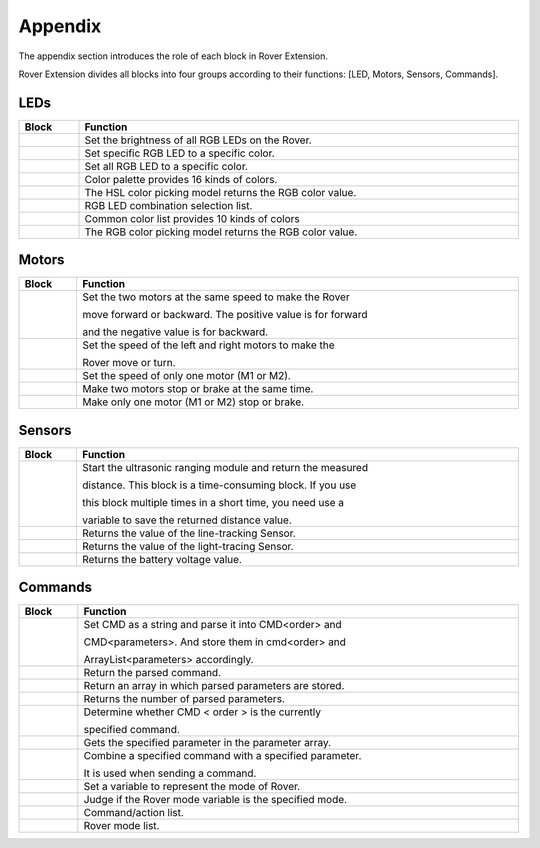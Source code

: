 ##############################################################################
Appendix 
##############################################################################

The appendix section introduces the role of each block in Rover Extension.

Rover Extension divides all blocks into four groups according to their functions: [LED, Motors, Sensors, Commands].

LEDs
*****************************

.. list-table:: 
   :width: 100%
   :align: center
   :header-rows: 1

   * -  Block
     -  Function

   * -  |Appendix00|
     -  Set the brightness of all RGB LEDs on the Rover.

   * -  |Appendix01|
     -  Set specific RGB LED to a specific color.

   * -  |Appendix02|
     -  Set all RGB LED to a specific color.

   * -  |Appendix03|
     -  Color palette provides 16 kinds of colors.

   * -  |Appendix04|
     -  The HSL color picking model returns the RGB color value.

   * -  |Appendix05|
     -  RGB LED combination selection list.

   * -  |Appendix06|
     -  Common color list provides 10 kinds of colors
  
   * -  |Appendix07|
     -  The RGB color picking model returns the RGB color value.

.. |Appendix00| image:: ../_static/imgs/Appendix/Appendix00.png
.. |Appendix01| image:: ../_static/imgs/Appendix/Appendix01.png
.. |Appendix02| image:: ../_static/imgs/Appendix/Appendix02.png
.. |Appendix03| image:: ../_static/imgs/Appendix/Appendix03.png
.. |Appendix04| image:: ../_static/imgs/Appendix/Appendix04.png
.. |Appendix05| image:: ../_static/imgs/Appendix/Appendix05.png
.. |Appendix06| image:: ../_static/imgs/Appendix/Appendix06.png
.. |Appendix07| image:: ../_static/imgs/Appendix/Appendix07.png

Motors
************************

.. list-table:: 
   :width: 100%
   :align: center
   :header-rows: 1

   * -  Block
     -  Function

   * -  |Appendix08|
     -  Set the two motors at the same speed to make the Rover 
      
        move forward or backward. The positive value is for forward
        
        and the negative value is for backward.

   * -  |Appendix09|
     -  Set the speed of the left and right motors to make the 
      
        Rover move or turn.

   * -  |Appendix10|
     -  Set the speed of only one motor (M1 or M2).

   * -  |Appendix11|
     -  Make two motors stop or brake at the same time.

   * -  |Appendix12|
     -  Make only one motor (M1 or M2) stop or brake.
  
.. |Appendix08| image:: ../_static/imgs/Appendix/Appendix08.png
.. |Appendix09| image:: ../_static/imgs/Appendix/Appendix09.png
.. |Appendix10| image:: ../_static/imgs/Appendix/Appendix10.png
.. |Appendix11| image:: ../_static/imgs/Appendix/Appendix11.png
.. |Appendix12| image:: ../_static/imgs/Appendix/Appendix12.png

Sensors
*****************************

.. list-table:: 
   :width: 100%
   :align: center
   :header-rows: 1

   * -  Block
     -  Function

   * -  |Appendix13|
     -  Start the ultrasonic ranging module and return the measured 
     
        distance. This block is a time-consuming block. If you use 
        
        this block multiple times in a short time, you need use a 
        
        variable to save the returned distance value.

   * -  |Appendix14|
     -  Returns the value of the line-tracking Sensor.

   * -  |Appendix15|
     -  Returns the value of the light-tracing Sensor.

   * -  |Appendix16|
     -  Returns the battery voltage value.

.. |Appendix13| image:: ../_static/imgs/Appendix/Appendix13.png
.. |Appendix14| image:: ../_static/imgs/Appendix/Appendix14.png
.. |Appendix15| image:: ../_static/imgs/Appendix/Appendix15.png
.. |Appendix16| image:: ../_static/imgs/Appendix/Appendix16.png

Commands
***************************

.. list-table:: 
   :width: 100%
   :align: center
   :header-rows: 1

   * -  Block
     -  Function

   * -  |Appendix17|
     -  Set CMD as a string and parse it into CMD<order> and 
      
        CMD<parameters>. And store them in cmd<order>  and 
        
        ArrayList<parameters> accordingly.

   * -  |Appendix18|
     -  Return the parsed command.

   * -  |Appendix19|
     -  Return an array in which parsed parameters are stored.

   * -  |Appendix20|
     -  Returns the number of parsed parameters.

   * -  |Appendix21|
     -  Determine whether CMD < order > is the currently 
      
        specified command.

   * -  |Appendix22|
     -  Gets the specified parameter in the parameter array.

   * -  |Appendix27|
     -  Combine a specified command with a specified parameter. 
      
        It is used when sending a command.

   * -  |Appendix23|
     -  Set a variable to represent the mode of Rover.

   * -  |Appendix24|
     -  Judge if the Rover mode variable is the specified mode.

   * -  |Appendix25|
     -  Command/action list.
  
   * -  |Appendix26|
     -  Rover mode list.

.. |Appendix17| image:: ../_static/imgs/Appendix/Appendix17.png
.. |Appendix18| image:: ../_static/imgs/Appendix/Appendix18.png
.. |Appendix19| image:: ../_static/imgs/Appendix/Appendix19.png
.. |Appendix20| image:: ../_static/imgs/Appendix/Appendix20.png
.. |Appendix21| image:: ../_static/imgs/Appendix/Appendix17.png
.. |Appendix22| image:: ../_static/imgs/Appendix/Appendix18.png
.. |Appendix23| image:: ../_static/imgs/Appendix/Appendix19.png
.. |Appendix24| image:: ../_static/imgs/Appendix/Appendix20.png
.. |Appendix25| image:: ../_static/imgs/Appendix/Appendix25.png
.. |Appendix26| image:: ../_static/imgs/Appendix/Appendix26.png
.. |Appendix27| image:: ../_static/imgs/Appendix/Appendix27.png